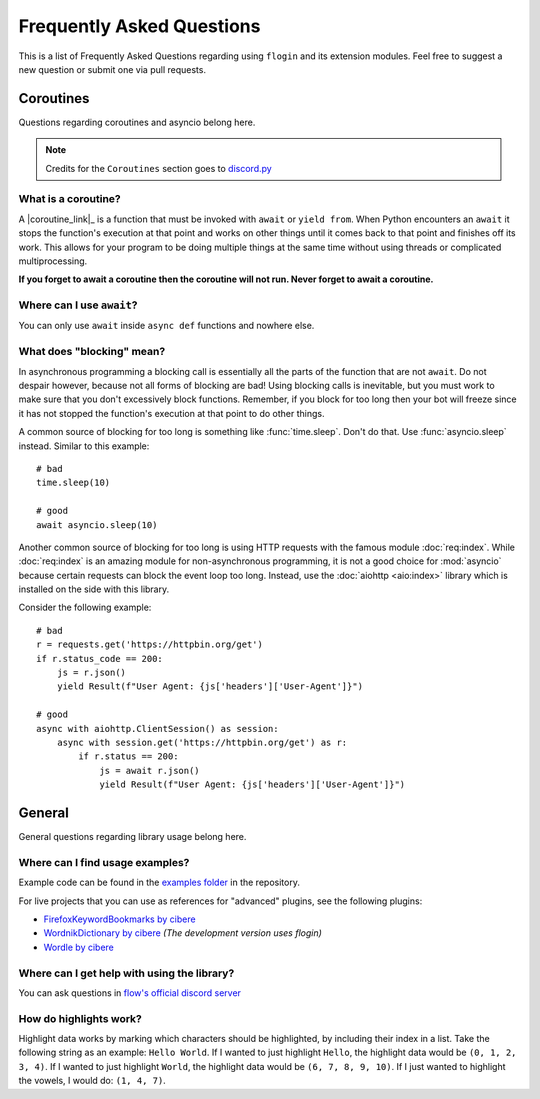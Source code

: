 .. _faq:

Frequently Asked Questions
===========================

This is a list of Frequently Asked Questions regarding using ``flogin`` and its extension modules. Feel free to suggest a
new question or submit one via pull requests.

Coroutines
------------

Questions regarding coroutines and asyncio belong here.

.. NOTE::
    Credits for the ``Coroutines`` section goes to `discord.py <https://discordpy.readthedocs.io/en/latest/faq.html?highlight=on_error#coroutines>`_

What is a coroutine?
~~~~~~~~~~~~~~~~~~~~~~

A |coroutine_link|_ is a function that must be invoked with ``await`` or ``yield from``. When Python encounters an ``await`` it stops
the function's execution at that point and works on other things until it comes back to that point and finishes off its work.
This allows for your program to be doing multiple things at the same time without using threads or complicated
multiprocessing.

**If you forget to await a coroutine then the coroutine will not run. Never forget to await a coroutine.**

Where can I use ``await``\?
~~~~~~~~~~~~~~~~~~~~~~~~~~~~~

You can only use ``await`` inside ``async def`` functions and nowhere else.

What does "blocking" mean?
~~~~~~~~~~~~~~~~~~~~~~~~~~~

In asynchronous programming a blocking call is essentially all the parts of the function that are not ``await``. Do not
despair however, because not all forms of blocking are bad! Using blocking calls is inevitable, but you must work to make
sure that you don't excessively block functions. Remember, if you block for too long then your bot will freeze since it has
not stopped the function's execution at that point to do other things.

A common source of blocking for too long is something like :func:`time.sleep`. Don't do that. Use :func:`asyncio.sleep`
instead. Similar to this example: ::

    # bad
    time.sleep(10)

    # good
    await asyncio.sleep(10)

Another common source of blocking for too long is using HTTP requests with the famous module :doc:`req:index`.
While :doc:`req:index` is an amazing module for non-asynchronous programming, it is not a good choice for
:mod:`asyncio` because certain requests can block the event loop too long. Instead, use the :doc:`aiohttp <aio:index>` library which
is installed on the side with this library.

Consider the following example: ::

    # bad
    r = requests.get('https://httpbin.org/get')
    if r.status_code == 200:
        js = r.json()
        yield Result(f"User Agent: {js['headers']['User-Agent']}")

    # good
    async with aiohttp.ClientSession() as session:
        async with session.get('https://httpbin.org/get') as r:
            if r.status == 200:
                js = await r.json()
                yield Result(f"User Agent: {js['headers']['User-Agent']}")

General
---------

General questions regarding library usage belong here.

Where can I find usage examples?
~~~~~~~~~~~~~~~~~~~~~~~~~~~~~~~~~~

Example code can be found in the `examples folder <https://github.com/cibere/flogin/tree/master/examples>`_ in the repository.

For live projects that you can use as references for "advanced" plugins, see the following plugins:

- `FirefoxKeywordBookmarks by cibere <https://github.com/cibere/FirefoxKeywordBookmarks>`_

- `WordnikDictionary by cibere <https://github.com/cibere/Flow.Launcher.Plugin.WordNikDictionary>`_ *(The development version uses flogin)*

- `Wordle by cibere <http://github.com/cibere/flow.launcher.plugin.wordle>`_

Where can I get help with using the library?
~~~~~~~~~~~~~~~~~~~~~~~~~~~~~~~~~~~~~~~~~~~~

You can ask questions in `flow's official discord server <https://discord.gg/QDbDfUJaGH>`_

.. _highlights: 

How do highlights work?
~~~~~~~~~~~~~~~~~~~~~~~

Highlight data works by marking which characters should be highlighted, by including their index in a list. Take the following string as an example: ``Hello World``. If I wanted to just highlight ``Hello``, the highlight data would be ``(0, 1, 2, 3, 4)``. If I wanted to just highlight ``World``, the highlight data would be ``(6, 7, 8, 9, 10)``. If I just wanted to highlight the vowels, I would do: ``(1, 4, 7)``.